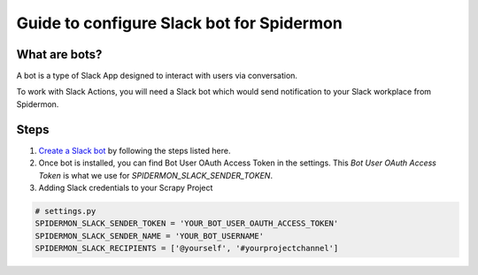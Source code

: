 .. _steps:

==========================================
Guide to configure Slack bot for Spidermon
==========================================

What are bots?
==============

A bot is a type of Slack App designed to interact with users via conversation.

To work with Slack Actions, you will need a Slack bot which would send notification to your Slack workplace from Spidermon.

Steps
=====

.. note:
    You would need to be leader of Slack workplace for which you are trying to create a bot.

1. `Create a Slack bot <https://get.slack.help/hc/en-us/articles/115005265703-Create-a-bot-for-your-workspace>`_ by following the steps listed here.

2. Once bot is installed, you can find Bot User OAuth Access Token in the settings. This `Bot User OAuth Access Token` is what we use for `SPIDERMON_SLACK_SENDER_TOKEN`.

3. Adding Slack credentials to your Scrapy Project

.. code-block:: python

    # settings.py
    SPIDERMON_SLACK_SENDER_TOKEN = 'YOUR_BOT_USER_OAUTH_ACCESS_TOKEN'
    SPIDERMON_SLACK_SENDER_NAME = 'YOUR_BOT_USERNAME'
    SPIDERMON_SLACK_RECIPIENTS = ['@yourself', '#yourprojectchannel']
